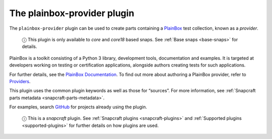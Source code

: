 .. 8647.md

.. _the-plainbox-provider-plugin:

The plainbox-provider plugin
============================

The ``plainbox-provider`` plugin can be used to create parts containing a `PlainBox <https://launchpad.net/plainbox>`__ test collection, known as a *provider*.

   ⓘ This plugin is only available to *core* and *core18* based snaps. See :ref:`Base snaps <base-snaps>` for details.

PlainBox is a toolkit consisting of a Python 3 library, development tools, documentation and examples. It is targeted at developers working on testing or certification applications, alongside authors creating tests for such applications.

For further details, see the `PlainBox Documentation <https://git.launchpad.net/plainbox/tree/docs>`__. To find out more about authoring a PlainBox provider, refer to `Providers <https://git.launchpad.net/plainbox/plain/docs/author/providers.rst>`__.

This plugin uses the common plugin keywords as well as those for “sources”. For more information, see :ref:`Snapcraft parts metadata <snapcraft-parts-metadata>`.

For examples, search `GitHub <https://github.com/search?q=path%3Asnapcraft.yaml+%22plugin%3A+plainbox-provider%22&type=Code>`__ for projects already using the plugin.

   ⓘ This is a *snapcraft* plugin. See :ref:`Snapcraft plugins <snapcraft-plugins>` and :ref:`Supported plugins <supported-plugins>` for further details on how plugins are used.

